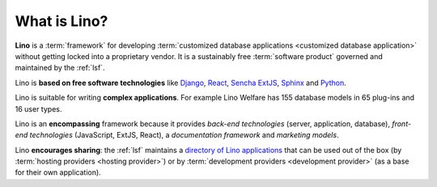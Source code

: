 =============
What is Lino?
=============

**Lino** is a :term:`framework`
for developing :term:`customized database
applications <customized database application>`
without getting locked into a proprietary vendor.
It is a sustainably free :term:`software product` governed and
maintained by the :ref:`lsf`.

Lino is **based on free software technologies** like `Django
<https://www.djangoproject.com/>`__, `React <https://reactjs.org/>`__, `Sencha
ExtJS <https://www.sencha.com/products/extjs/>`__, `Sphinx
<http://www.sphinx-doc.org>`__ and `Python <https://www.python.org/>`__.

Lino is suitable for writing **complex applications**.  For example Lino Welfare
has 155 database models in 65 plug-ins and 16 user types.

Lino is an **encompassing** framework because it provides *back-end
technologies* (server, application, database), *front-end technologies*
(JavaScript, ExtJS, React), a *documentation framework* and *marketing models*.

Lino **encourages sharing**: the :ref:`lsf` maintains a `directory of Lino
applications <http://www.lino-framework.org/about/overview.html>`_ that can be
used out of the box (by :term:`hosting providers <hosting provider>`) or by
:term:`development providers <development provider>` (as a base for their own
application).
